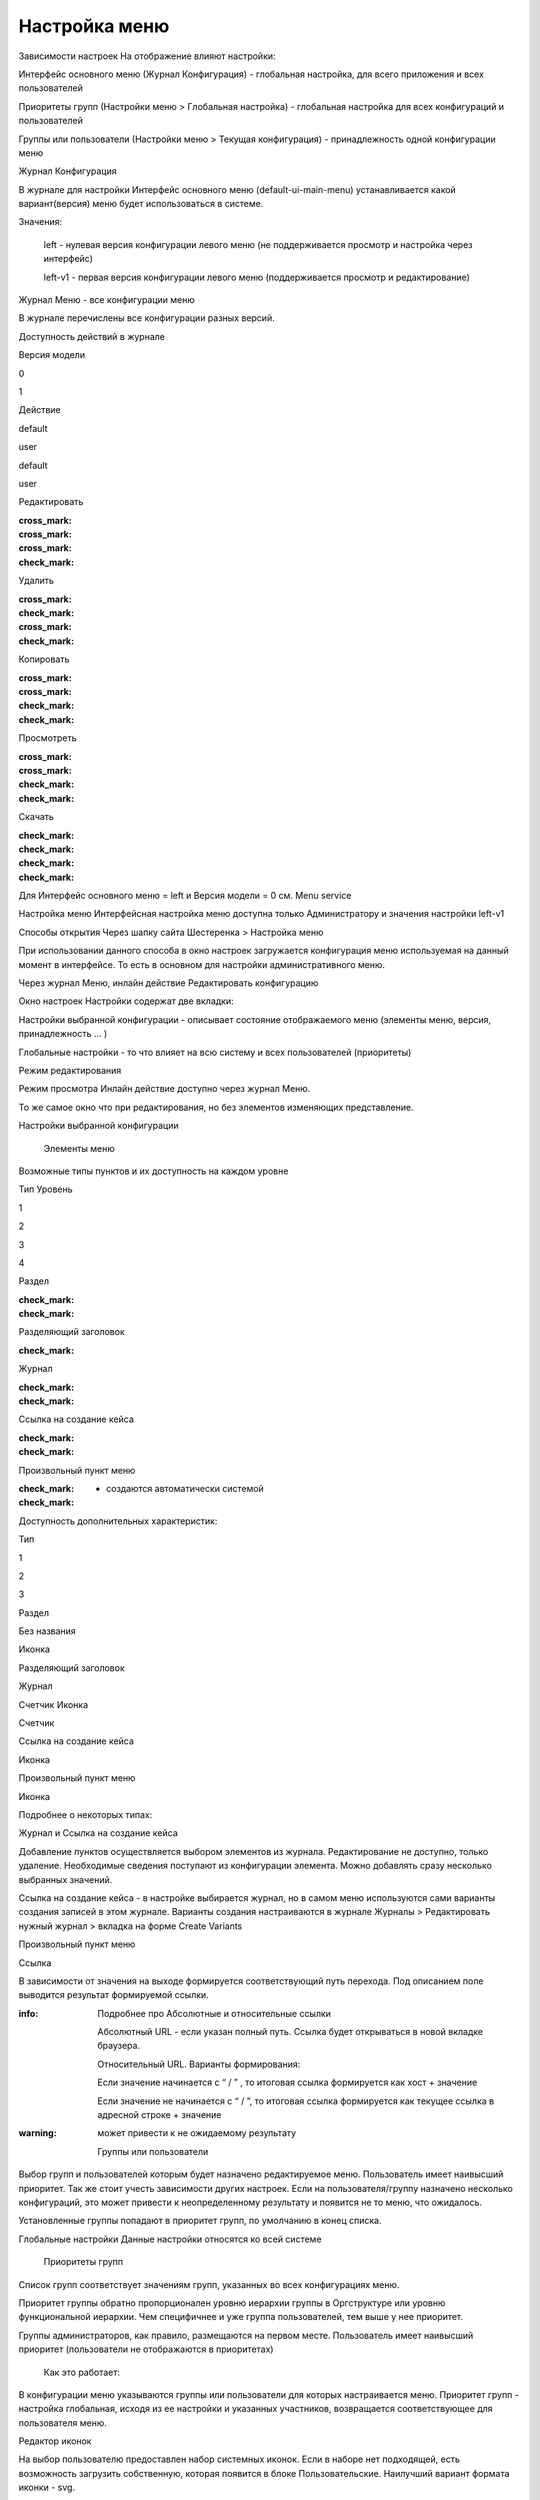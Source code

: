 **Настройка меню**
==================
Зависимости настроек
На отображение влияют настройки:

Интерфейс основного меню (Журнал Конфигурация) - глобальная настройка, для всего приложения и всех пользователей

Приоритеты групп (Настройки меню > Глобальная настройка) - глобальная настройка для всех конфигураций и пользователей

Группы или пользователи (Настройки меню > Текущая конфигурация) - принадлежность одной конфигурации меню

 

Журнал Конфигурация 

В журнале для настройки Интерфейс основного меню (default-ui-main-menu) устанавливается какой вариант(версия) меню будет использоваться в системе.


Значения:

 left  - нулевая версия конфигурации левого меню (не поддерживается просмотр и настройка через интерфейс)

 left-v1 - первая версия конфигурации левого меню (поддерживается просмотр и редактирование)

 

Журнал Меню - все конфигурации меню

В журнале перечислены все конфигурации разных версий.


Доступность действий в журнале

Версия модели

0

1

Действие

default

user

default

user

Редактировать

:cross_mark: 

:cross_mark: 

:cross_mark: 

:check_mark:

Удалить

:cross_mark: 

:check_mark:

:cross_mark: 

:check_mark:

Копировать

:cross_mark: 

:cross_mark: 

:check_mark:

:check_mark:

Просмотреть

:cross_mark: 

:cross_mark: 

:check_mark:

:check_mark:

Скачать

:check_mark:

:check_mark:

:check_mark:

:check_mark:

Для Интерфейс основного меню = left и Версия модели = 0 см. Menu service 

Настройка меню
Интерфейсная настройка меню доступна только Администратору и значения настройки left-v1

Способы открытия
Через шапку сайта Шестеренка > Настройка меню


При использовании данного способа в окно настроек загружается конфигурация меню используемая на данный момент в интерфейсе. То есть в основном для настройки административного меню. 

 

Через журнал Меню, инлайн действие Редактировать конфигурацию 



Окно настроек
Настройки содержат две вкладки:

Настройки выбранной конфигурации - описывает состояние отображаемого меню (элементы меню, версия, принадлежность … )

Глобальные настройки - то что влияет на всю систему и всех пользователей (приоритеты)

Режим редактирования

Режим просмотра
Инлайн действие доступно через журнал Меню. 

То же самое окно что при редактирования, но без элементов изменяющих представление. 

Настройки выбранной конфигурации
 

   Элементы меню
Возможные типы пунктов и их доступность на каждом уровне 

Тип \ Уровень

1

2

3

4

Раздел

:check_mark:

:check_mark:

  

 

Разделяющий заголовок

 

:check_mark:

 

 

Журнал

 

:check_mark:

:check_mark:

 

Ссылка на создание кейса

 

:check_mark:

:check_mark:

 

Произвольный пункт меню

 

:check_mark:

:check_mark:

  

  - создаются автоматически системой 


Доступность дополнительных характеристик: 

Тип 

1

2

3

Раздел

Без названия

Иконка

 

Разделяющий заголовок

 

 

 

Журнал

 

Счетчик
Иконка

Счетчик

Ссылка на создание кейса

 

Иконка

 

Произвольный пункт меню

 

Иконка

 

Подробнее о некоторых типах: 

Журнал и Ссылка на создание кейса

Добавление пунктов осуществляется выбором элементов из журнала. Редактирование не доступно, только удаление. Необходимые сведения поступают из конфигурации элемента.
Можно добавлять сразу несколько выбранных значений.

Ссылка на создание кейса - в настройке выбирается журнал, но в самом меню используются сами варианты создания записей в этом журнале. Варианты создания настраиваются в журнале Журналы > Редактировать нужный журнал > вкладка на форме Create Variants 




Произвольный пункт меню 

Ссылка

В зависимости от значения на выходе формируется соответствующий путь перехода. Под описанием поле выводится результат формируемой ссылки.

:info:  Подробнее про Абсолютные и относительные ссылки

  Абсолютный URL - если указан полный путь. Ссылка будет открываться в новой вкладке браузера.

  Относительный URL. Варианты формирования:

  Если значение начинается с “ / ” , то итоговая ссылка формируется как хост + значение

  Если значение не начинается  с “ / ”, то итоговая ссылка формируется как текущее ссылка в адресной строке + значение

:warning:  может привести к не ожидаемому результату

 

  Группы или пользователи
Выбор групп и пользователей которым будет назначено редактируемое меню. Пользователь имеет наивысший приоритет. Так же стоит учесть зависимости других настроек. Если на пользователя/группу назначено несколько конфигураций, это может привести к неопределенному результату и появится не то меню, что ожидалось.

Установленные группы попадают в приоритет групп, по умолчанию в конец списка. 

Глобальные настройки
Данные настройки относятся ко всей системе 

 

  Приоритеты групп
Список групп соответствует значениям групп, указанных во всех конфигурациях меню.

Приоритет группы обратно пропорционален уровню иерархии группы в Оргструктуре или уровню функциональной иерархии. Чем специфичнее и уже группа пользователей, тем выше у нее приоритет.

Группы администраторов, как правило, размещаются на первом месте. Пользователь имеет наивысший приоритет (пользователи не отображаются в приоритетах)

  Как это работает:

В конфигурации меню указываются группы или пользователи для которых настраивается меню. Приоритет групп - настройка глобальная, исходя из ее настройки и указанных участников, возвращается соответствующее для пользователя меню.







Редактор иконок

На выбор пользователю предоставлен набор системных иконок. Если в наборе нет подходящей, есть возможность загрузить собственную, которая появится в блоке Пользовательские. Наилучший вариант формата иконки  - svg.

Иконка по умолчанию -> 


 

Результат настроек

 


 

Смежные настройки
логотип > Темы интефрейса 

действия для журнала Меню > Типы действий 
